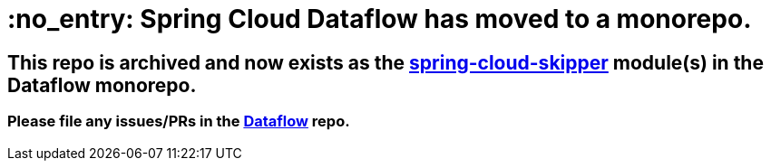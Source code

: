 = :no_entry: Spring Cloud Dataflow has moved to a monorepo.

== This repo is archived and now exists as the https://github.com/spring-cloud/spring-cloud-dataflow/tree/main/spring-cloud-skipper[spring-cloud-skipper] module(s) in the Dataflow monorepo.

=== Please file any issues/PRs in the https://github.com/spring-cloud/spring-cloud-dataflow[Dataflow] repo.

